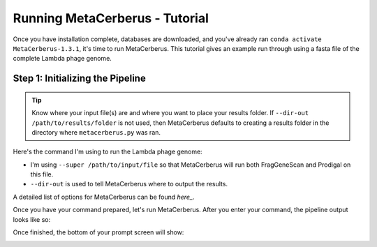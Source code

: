 Running MetaCerberus - Tutorial
==================================

Once you have installation complete, databases are downloaded, and you've already ran ``conda activate MetaCerberus-1.3.1``, it's time to run MetaCerberus. This tutorial gives an example run through using a fasta file of the complete Lambda phage genome. 

Step 1: Initializing the Pipeline
---------------------------------------

.. tip:: Know where your input file(s) are and where you want to place your results folder. If ``--dir-out /path/to/results/folder`` is not used, then MetaCerberus defaults to creating a results folder in the directory where ``metacerberus.py`` was ran.

Here's the command I'm using to run the Lambda phage genome:

.. image:: ../img/run_command_super_lambda.jpg
    :width: 600

- I'm using ``--super /path/to/input/file`` so that MetaCerberus will run both FragGeneScan and Prodigal on this file. 
- ``--dir-out`` is used to tell MetaCerberus where to output the results. 

A detailed list of options for MetaCerberus can be found `here_`.

.. _here: https://metacerberus.readthedocs.io/en/latest/page7.html#

Once you have your command prepared, let's run MetaCerberus. After you enter your command, the pipeline output looks like so:

.. image:: ../img/pipeline_look.jpg
    :width: 600

Once finished, the bottom of your prompt screen will show:

.. image:: ../img/Finished_pipeline.jpg
    :width: 600

